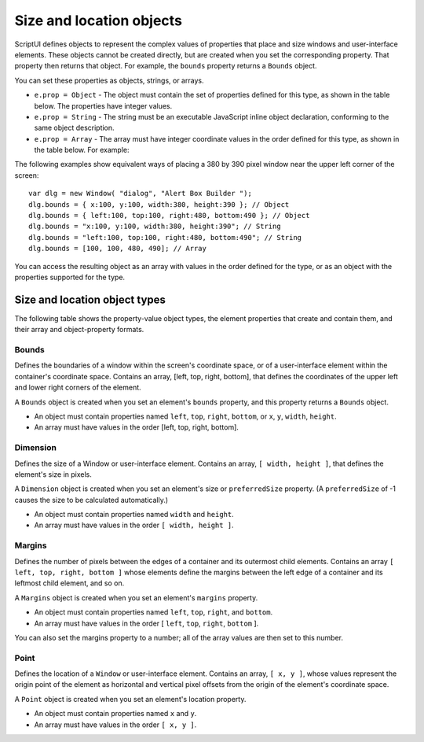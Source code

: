 .. _size-and-location-objects:

Size and location objects
=========================
ScriptUI defines objects to represent the complex values of properties that place and size windows and
user-interface elements. These objects cannot be created directly, but are created when you set the
corresponding property. That property then returns that object. For example, the ``bounds`` property returns
a ``Bounds`` object.

You can set these properties as objects, strings, or arrays.

- ``e.prop = Object`` - The object must contain the set of properties defined for this type, as shown in
  the table below. The properties have integer values.
- ``e.prop = String`` - The string must be an executable JavaScript inline object declaration,
  conforming to the same object description.
- ``e.prop = Array`` - The array must have integer coordinate values in the order defined for this type,
  as shown in the table below. For example:

The following examples show equivalent ways of placing a 380 by 390 pixel window near the upper left
corner of the screen::

    var dlg = new Window( "dialog", "Alert Box Builder ");
    dlg.bounds = { x:100, y:100, width:380, height:390 }; // Object
    dlg.bounds = { left:100, top:100, right:480, bottom:490 }; // Object
    dlg.bounds = "x:100, y:100, width:380, height:390"; // String
    dlg.bounds = "left:100, top:100, right:480, bottom:490"; // String
    dlg.bounds = [100, 100, 480, 490]; // Array

You can access the resulting object as an array with values in the order defined for the type, or as an object
with the properties supported for the type.

.. _size-and-location-object-types:

Size and location object types
------------------------------
The following table shows the property-value object types, the element properties that create and contain
them, and their array and object-property formats.

Bounds
******
Defines the boundaries of a window within the screen's coordinate space, or of a
user-interface element within the container's coordinate space. Contains an array, [left,
top, right, bottom], that defines the coordinates of the upper left and lower right
corners of the element.

A ``Bounds`` object is created when you set an element's ``bounds`` property, and this property
returns a ``Bounds`` object.

- An object must contain properties named ``left``, ``top``, ``right``, ``bottom``,
  or ``x``, ``y``, ``width``, ``height``.
- An array must have values in the order [left, top, right, bottom].

Dimension
*********
Defines the size of a Window or user-interface element. Contains an array, ``[ width, height ]``,
that defines the element's size in pixels.

A ``Dimension`` object is created when you set an element's size or ``preferredSize``
property. (A ``preferredSize`` of -1 causes the size to be calculated automatically.)

- An object must contain properties named ``width`` and ``height``.
- An array must have values in the order ``[ width, height ]``.

Margins
*******
Defines the number of pixels between the edges of a container and its outermost child
elements. Contains an array ``[ left, top, right, bottom ]`` whose elements define the
margins between the left edge of a container and its leftmost child element, and so on.

A ``Margins`` object is created when you set an element's ``margins`` property.

- An object must contain properties named ``left``, ``top``, ``right``, and ``bottom``.
- An array must have values in the order [ ``left``, ``top``, ``right``, ``bottom`` ].

You can also set the margins property to a number; all of the array values are then set to
this number.

Point
*****
Defines the location of a ``Window`` or user-interface element. Contains an array, ``[ x, y ]``,
whose values represent the origin point of the element as horizontal and vertical pixel
offsets from the origin of the element's coordinate space.

A ``Point`` object is created when you set an element's location property.

- An object must contain properties named ``x`` and ``y``.
- An array must have values in the order ``[ x, y ]``.
